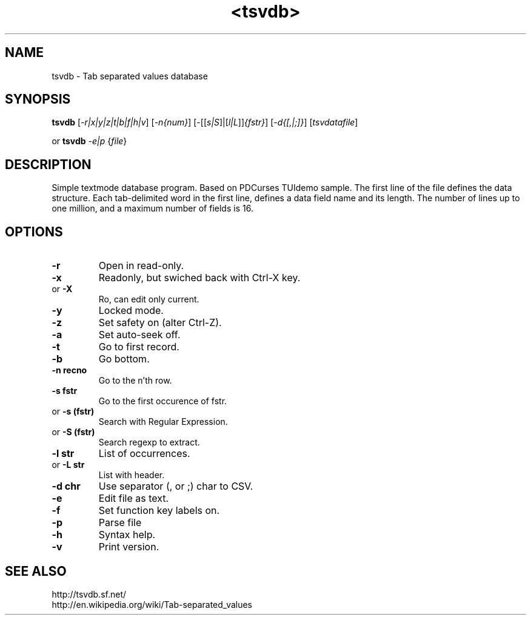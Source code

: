 .TH <tsvdb> 1 "<2011.07.21>" "" "Linux User's Manual"

.SH NAME
tsvdb \- Tab separated values database

.SH SYNOPSIS
.B tsvdb
[\fI-r|x|y|z|t|b|f|h|v\fR] [\fI-n{num}\fR]
[\fI-\fR[[\fIs|S\fR]|[\fIl|L\fR]]\fI{fstr}\fR]
[\fI-d{[,|;]}\fR] [\fItsvdatafile\fR]
.br
.br

 or
.B tsvdb
\fI-e|p\fR {\fIfile\fR}
.br

.SH DESCRIPTION
Simple textmode database program. Based on PDCurses TUIdemo sample.
The first line of the file defines the data structure.
Each tab-delimited word in the first line, defines a data field name and its length.
The number of lines up to one million, and a maximum number of fields is 16.

.SH OPTIONS
.IP \fB\-r\fR
Open in read-only.
.IP \fB\-x\fR
Readonly, but swiched back with Ctrl-X key.
.IP 	or	\fB\-X\fR
	Ro, can edit only current.
.IP \fB\-y\fR
Locked mode.
.IP \fB\-z\fR
Set safety on (alter Ctrl-Z).
.IP \fB\-a\fR
Set auto-seek off.
.IP \fB\-t\fR
Go to first record.
.IP \fB\-b\fR
Go bottom.
.IP \fB\-n\ recno\fR
Go to the n'th row.
.IP \fB\-s\ fstr\fR
Go to the first occurence of fstr.
.IP 	or	\fB\-s\ (fstr)\fR
	Search with Regular Expression.
.IP 	or	\fB\-S\ (fstr)\fR
	Search regexp to extract.
.IP \fB\-l\ str\fR
List of occurrences.
.IP 	or	\fB\-L\ str\fR
	List with header.
.IP \fB\-d\ chr\fR
Use separator (, or ;) char to CSV.
.IP \fB\-e\fR
Edit file as text.
.IP \fB\-f\fR
Set function key labels on.
.IP \fB\-p\fR
Parse file
.IP \fB\-h\fR
Syntax help.
.IP \fB\-v\fR
Print version.

.SH "SEE ALSO"
.SM
.IP http://tsvdb.sf.net/
.IP http://en.wikipedia.org/wiki/Tab-separated_values
